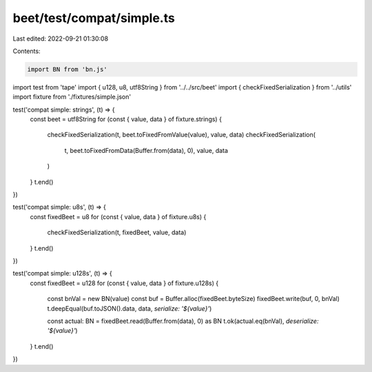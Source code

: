 beet/test/compat/simple.ts
==========================

Last edited: 2022-09-21 01:30:08

Contents:

.. code-block:: ts

    import BN from 'bn.js'
import test from 'tape'
import { u128, u8, utf8String } from '../../src/beet'
import { checkFixedSerialization } from '../utils'
import fixture from './fixtures/simple.json'

test('compat simple: strings', (t) => {
  const beet = utf8String
  for (const { value, data } of fixture.strings) {
    checkFixedSerialization(t, beet.toFixedFromValue(value), value, data)
    checkFixedSerialization(
      t,
      beet.toFixedFromData(Buffer.from(data), 0),
      value,
      data
    )
  }
  t.end()
})

test('compat simple: u8s', (t) => {
  const fixedBeet = u8
  for (const { value, data } of fixture.u8s) {
    checkFixedSerialization(t, fixedBeet, value, data)
  }
  t.end()
})

test('compat simple: u128s', (t) => {
  const fixedBeet = u128
  for (const { value, data } of fixture.u128s) {
    const bnVal = new BN(value)
    const buf = Buffer.alloc(fixedBeet.byteSize)
    fixedBeet.write(buf, 0, bnVal)
    t.deepEqual(buf.toJSON().data, data, `serialize: '${value}'`)

    const actual: BN = fixedBeet.read(Buffer.from(data), 0) as BN
    t.ok(actual.eq(bnVal), `deserialize: '${value}'`)
  }
  t.end()
})


